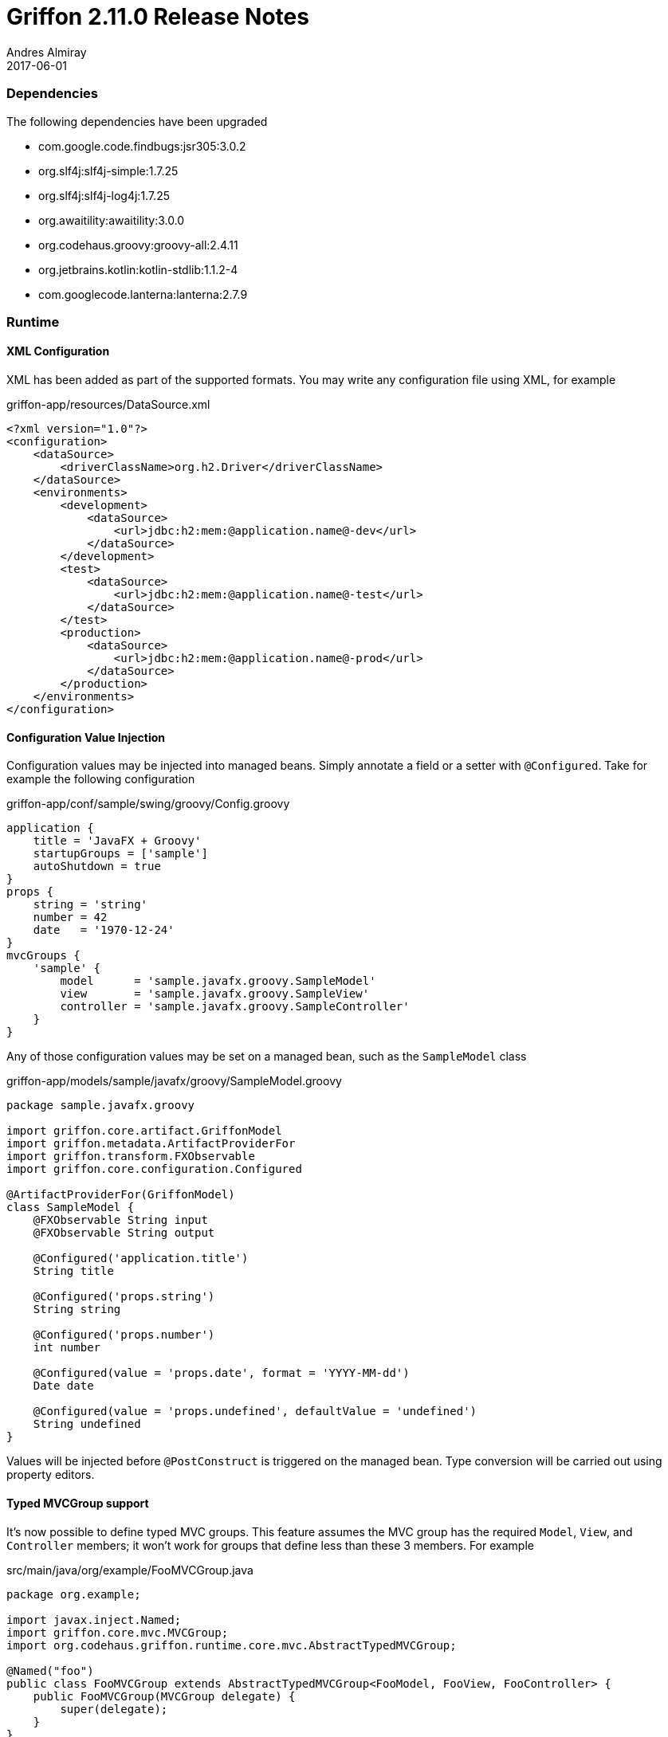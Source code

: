 = Griffon 2.11.0 Release Notes
Andres Almiray
2017-06-01
:jbake-type: post
:jbake-status: published
:category: releasenotes
:idprefix:
:linkattrs:
:path-griffon-core: /guide/2.11.0/api/griffon/core

=== Dependencies

The following dependencies have been upgraded

 * com.google.code.findbugs:jsr305:3.0.2
 * org.slf4j:slf4j-simple:1.7.25
 * org.slf4j:slf4j-log4j:1.7.25
 * org.awaitility:awaitility:3.0.0
 * org.codehaus.groovy:groovy-all:2.4.11
 * org.jetbrains.kotlin:kotlin-stdlib:1.1.2-4
 * com.googlecode.lanterna:lanterna:2.7.9

=== Runtime

==== XML Configuration

XML has been added as part of the supported formats. You may write any configuration file using XML, for example

[source, xml]
.griffon-app/resources/DataSource.xml
----
<?xml version="1.0"?>
<configuration>
    <dataSource>
        <driverClassName>org.h2.Driver</driverClassName>
    </dataSource>
    <environments>
        <development>
            <dataSource>
                <url>jdbc:h2:mem:@application.name@-dev</url>
            </dataSource>
        </development>
        <test>
            <dataSource>
                <url>jdbc:h2:mem:@application.name@-test</url>
            </dataSource>
        </test>
        <production>
            <dataSource>
                <url>jdbc:h2:mem:@application.name@-prod</url>
            </dataSource>
        </production>
    </environments>
</configuration>
----

==== Configuration Value Injection

Configuration values may be injected into managed beans. Simply annotate a field or a setter with `@Configured`.
Take for example the following configuration

[source,groovy,linenums,options="nowrap"]
.griffon-app/conf/sample/swing/groovy/Config.groovy
----
application {
    title = 'JavaFX + Groovy'
    startupGroups = ['sample']
    autoShutdown = true
}
props {
    string = 'string'
    number = 42
    date   = '1970-12-24'
}
mvcGroups {
    'sample' {
        model      = 'sample.javafx.groovy.SampleModel'
        view       = 'sample.javafx.groovy.SampleView'
        controller = 'sample.javafx.groovy.SampleController'
    }
}
----

Any of those configuration values may be set on a managed bean, such as the `SampleModel` class

[source,groovy,linenums,options="nowrap"]
.griffon-app/models/sample/javafx/groovy/SampleModel.groovy
----
package sample.javafx.groovy

import griffon.core.artifact.GriffonModel
import griffon.metadata.ArtifactProviderFor
import griffon.transform.FXObservable
import griffon.core.configuration.Configured

@ArtifactProviderFor(GriffonModel)
class SampleModel {
    @FXObservable String input
    @FXObservable String output

    @Configured('application.title')
    String title

    @Configured('props.string')
    String string

    @Configured('props.number')
    int number

    @Configured(value = 'props.date', format = 'YYYY-MM-dd')
    Date date

    @Configured(value = 'props.undefined', defaultValue = 'undefined')
    String undefined
}
----

Values will be injected before `@PostConstruct` is triggered on the managed bean. Type conversion will be carried out
using property editors.

==== Typed MVCGroup support

It's now possible to define typed MVC groups. This feature assumes the MVC group has the required `Model`, `View`, and
`Controller` members; it won't work for groups that define less than these 3 members. For example

[source,java,linenums,options="nowrap"]
.src/main/java/org/example/FooMVCGroup.java
----
package org.example;

import javax.inject.Named;
import griffon.core.mvc.MVCGroup;
import org.codehaus.griffon.runtime.core.mvc.AbstractTypedMVCGroup;

@Named("foo")
public class FooMVCGroup extends AbstractTypedMVCGroup<FooModel, FooView, FooController> {
    public FooMVCGroup(MVCGroup delegate) {
        super(delegate);
    }
}
----

Instances of this group can be created as follows

[source,java,linenums,options="nowrap"]
----
FooMVCGroup fooGroup1 = createMVCGroup(FooMVCGroup.class);
FooMVCGroup fooGroup2 = createMVCGroup(FooMVCGroup.class, "foo2");
----

You may refer to the exact types of each MVC member using a typed MVC group, for example

[source,java,linenums,options="nowrap"]
----
FooMVCGroup fooGroup = createMVCGroup(FooMVCGroup.class);
fooGroup.model().setSomeProperty("value"); // returned model type is FooModel

// the following won't even compile
MVCGroup mvcGroup = createMVCGroup("foo");
mvcGroup.getModel().setSomeProperty("value"); // returned model type is GriffonModel !!
----

==== JavaFX Support

Two new widgets are now available: `IndexedCardPane` and `NamedCardPane`. They provide similar capabilities as the ones
found in `java.awt.CardLayout`. The first widget stores its children using an indexed `List` while the second widget
uses "keys" instead of indexes.

New `MatchingBindings` class provides matching capabilities on `ObservableList`/`ObservableSet`/`ObservableMap`

 * Apply `allMatch`, `anyMatch`, and `noneMatch` predicates.

You can now create `TableColumns` and fill out a `TableView` with the brand new `TableViewFormat` and `TableViewModel`
classes as shown by:

[source,java,linenums,options="nowrap"]
----
TableViewFormat<Measurement> tableFormat = new DefaultTableFormat<>(
    new DefaultTableFormat.Column("name", 0.2d),
    new DefaultTableFormat.Column("amount", 0.1d),
    new DefaultTableFormat.Column("timestamp")
);
ObservableList<Measurement> measurements = uiThreadAwareObservableList(model.getMeasurements());
TableViewModel<Measurement> tableModel = new DefaultTableViewModel<>(measurements, tableFormat);
tableModel.attachTo(measurementsTableView);
measurementsTableView.setEditable(false);
----

=== Buildtime

==== Gradle Wrapper

Gradle wrapper version on all Lazybones templates has been bumped to `3.5`.


=== Compatibility

Full binary compatibility report between Griffon 2.11.0 and 2.10.0 can be found
link:../reports/2.11.0/compatibility-report.html[here].

A list of fixed issues can be found at the
link:https://github.com/griffon/griffon/issues?q=milestone%3A2.11.0+is%3Aclosed[2.11.0 milestone] page.
